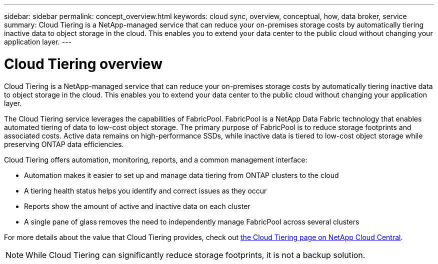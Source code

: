 ---
sidebar: sidebar
permalink: concept_overview.html
keywords: cloud sync, overview, conceptual, how, data broker, service
summary: Cloud Tiering is a NetApp-managed service that can reduce your on-premises storage costs by automatically tiering inactive data to object storage in the cloud. This enables you to extend your data center to the public cloud without changing your application layer.
---

= Cloud Tiering overview
:hardbreaks:
:nofooter:
:icons: font
:linkattrs:
:imagesdir: ./media/

[.lead]
Cloud Tiering is a NetApp-managed service that can reduce your on-premises storage costs by automatically tiering inactive data to object storage in the cloud. This enables you to extend your data center to the public cloud without changing your application layer.

The Cloud Tiering service leverages the capabilities of FabricPool. FabricPool is a NetApp Data Fabric technology that enables automated tiering of data to low-cost object storage. The primary purpose of FabricPool is to reduce storage footprints and associated costs. Active data remains on high-performance SSDs, while inactive data is tiered to low-cost object storage while preserving ONTAP data efficiencies.

Cloud Tiering offers automation, monitoring, reports, and a common management interface:

* Automation makes it easier to set up and manage data tiering from ONTAP clusters to the cloud
* A tiering health status helps you identify and correct issues as they occur
* Reports show the amount of active and inactive data on each cluster
* A single pane of glass removes the need to independently manage FabricPool across several clusters

For more details about the value that Cloud Tiering provides, check out https://cloud.netapp.com/cloud-tiering[the Cloud Tiering page on NetApp Cloud Central].

NOTE: While Cloud Tiering can significantly reduce storage footprints, it is not a backup solution.
